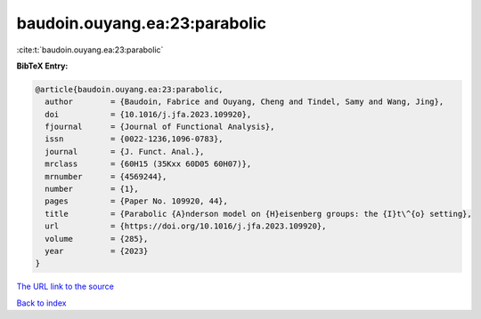 baudoin.ouyang.ea:23:parabolic
==============================

:cite:t:`baudoin.ouyang.ea:23:parabolic`

**BibTeX Entry:**

.. code-block:: bibtex

   @article{baudoin.ouyang.ea:23:parabolic,
     author        = {Baudoin, Fabrice and Ouyang, Cheng and Tindel, Samy and Wang, Jing},
     doi           = {10.1016/j.jfa.2023.109920},
     fjournal      = {Journal of Functional Analysis},
     issn          = {0022-1236,1096-0783},
     journal       = {J. Funct. Anal.},
     mrclass       = {60H15 (35Kxx 60D05 60H07)},
     mrnumber      = {4569244},
     number        = {1},
     pages         = {Paper No. 109920, 44},
     title         = {Parabolic {A}nderson model on {H}eisenberg groups: the {I}t\^{o} setting},
     url           = {https://doi.org/10.1016/j.jfa.2023.109920},
     volume        = {285},
     year          = {2023}
   }
`The URL link to the source <https://doi.org/10.1016/j.jfa.2023.109920>`_


`Back to index <../By-Cite-Keys.html>`_
